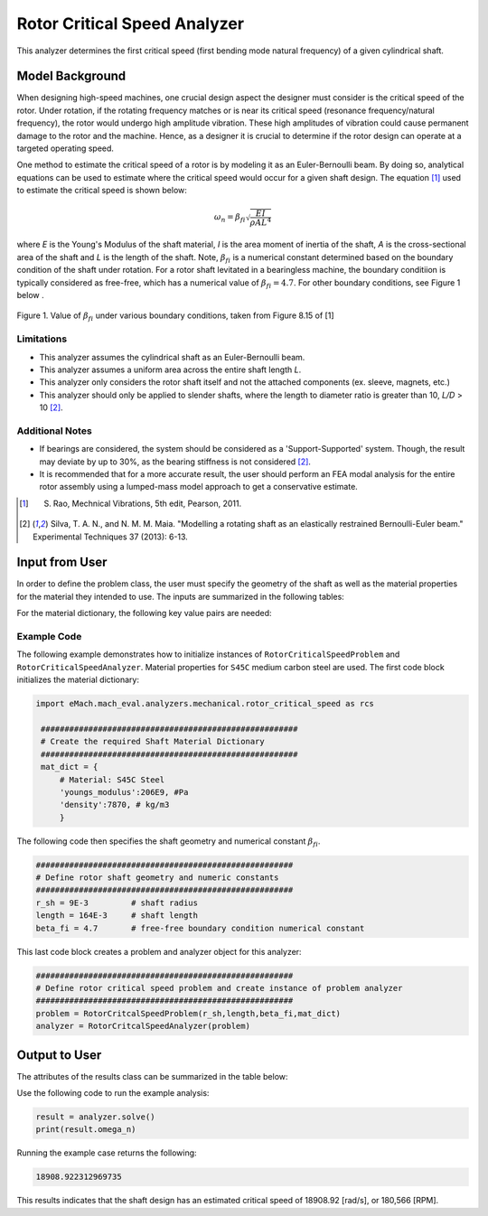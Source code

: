 .. _rotor_critical_speed_analyzer:


Rotor Critical Speed Analyzer
##############################
This analyzer determines the first critical speed (first bending mode natural frequency) of a given cylindrical shaft.

Model Background
****************
When designing high-speed machines, one crucial design aspect the designer must consider is the critical speed of the rotor. Under rotation, if the rotating frequency 
matches or is near its critical speed (resonance frequency/natural frequency), the rotor would undergo high amplitude vibration. These high amplitudes of vibration 
could cause permanent damage to the rotor and the machine. Hence, as a designer it is crucial to determine if the rotor design can operate at a targeted operating speed.

One method to estimate the critical speed of a rotor is by modeling it as an Euler-Bernoulli beam. By doing so, analytical equations can be used to estimate where 
the critical speed would occur for a given shaft design. The equation [1]_ used to estimate the critical speed is shown below:

.. math::

   \omega_n = \beta_{fi} \sqrt{\frac{EI}{\rho AL^4}} 

where `E` is the Young's Modulus of the shaft material, `I` is the area moment of inertia of the shaft, `A` is the cross-sectional area of the shaft and `L` is the length of the shaft.
Note,  :math:`\beta_{fi}` is a numerical constant determined based on the boundary condition of the shaft under rotation. 
For a rotor shaft levitated in a bearingless machine, the boundary conditiion is typically considered as free-free, which has a numerical value of :math:`\beta_{fi}=4.7`. For other boundary conditions, see Figure 1 below .

.. figure:: ./Images/BoundaryConditionCriticalSpeed.png
   :alt: BoundaryConditionTable_Rao 
   :align: center
   :width: 700

   Figure 1. Value of :math:`\beta_{fi}` under various boundary conditions, taken from Figure 8.15 of [1]

Limitations
~~~~~~~~~~~~~~~~
* This analyzer assumes the cylindrical shaft as an Euler-Bernoulli beam.
* This analyzer assumes a uniform area across the entire shaft length `L`.
* This analyzer only considers the rotor shaft itself and not the attached components (ex. sleeve, magnets, etc.)
* This analyzer should only be applied to slender shafts, where the length to diameter ratio is greater than 10, `L/D` > 10 [2]_.

Additional Notes
~~~~~~~~~~~~~~~~
* If bearings are considered, the system should be considered as a 'Support-Supported' system. Though, the result may deviate by up to 30%, as the bearing stiffness is not considered [2]_.
* It is recommended that for a more accurate result, the user should perform an FEA modal analysis for the entire rotor assembly using a lumped-mass model approach to get a conservative estimate.

.. [1]  S. Rao, Mechnical Vibrations, 5th edit, Pearson, 2011.
.. [2]  Silva, T. A. N., and N. M. M. Maia. "Modelling a rotating shaft as an elastically restrained Bernoulli-Euler beam." Experimental Techniques 37 (2013): 6-13.

Input from User
**********************************
In order to define the problem class, the user must specify the geometry of the shaft as well as the material properties for the material they intended to use. The inputs are summarized in the following tables:

.. _input-dict:
.. csv-table:: Input for rotor critical speed problem
   :file: inputs_rotor_critical_speed_analyzer.csv
   :widths: 70, 70, 30
   :header-rows: 1

For the material dictionary, the following key value pairs are needed: 

.. _mat-dict:
.. csv-table:: ``material`` dictionary for rotor critical speed problem
   :file: inputs_mat_dict_rotor_critical_speed_analyzer.csv
   :widths: 70, 70, 30
   :header-rows: 1

Example Code
~~~~~~~~~~~~~~~~~~~~~~~~~~~~
The following example demonstrates how to initialize instances of ``RotorCriticalSpeedProblem`` and ``RotorCriticalSpeedAnalyzer``. 
Material properties for ``S45C`` medium carbon steel are used. The first code block initializes the material dictionary:

.. code-block:: python

   import eMach.mach_eval.analyzers.mechanical.rotor_critical_speed as rcs

    ######################################################
    # Create the required Shaft Material Dictionary
    ######################################################
    mat_dict = { 
        # Material: S45C Steel
        'youngs_modulus':206E9, #Pa
        'density':7870, # kg/m3
        }

The following code then specifies the shaft geometry and numerical constant :math:`\beta_{fi}`.

.. code-block:: python

    ######################################################
    # Define rotor shaft geometry and numeric constants
    ######################################################
    r_sh = 9E-3         # shaft radius
    length = 164E-3     # shaft length
    beta_fi = 4.7       # free-free boundary condition numerical constant

This last code block creates a problem and analyzer object for this analyzer:

.. code-block:: python

    ######################################################
    # Define rotor critical speed problem and create instance of problem analyzer
    ######################################################
    problem = RotorCritcalSpeedProblem(r_sh,length,beta_fi,mat_dict)
    analyzer = RotorCritcalSpeedAnalyzer(problem)

Output to User
***********************************

The attributes of the results class can be summarized in the table below:

.. csv-table::  results of rotor critical speed analyzer
   :file: results_rotor_critical_speed_analyzer.csv
   :widths: 70, 70, 30
   :header-rows: 1

Use the following code to run the example analysis:

.. code-block:: python

    result = analyzer.solve()
    print(result.omega_n)

Running the example case returns the following:

.. code-block:: python

   18908.922312969735

This results indicates that the shaft design has an estimated critical speed of 18908.92 [rad/s], or 180,566 [RPM].